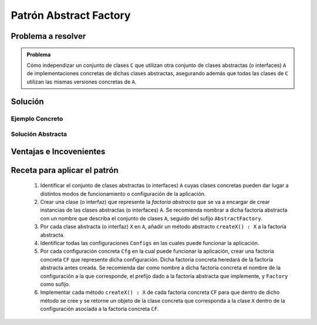 Patrón Abstract Factory
========================

Problema a resolver
---------------------

.. admonition:: Problema

   Cómo independizar un conjunto de clases ``C`` que utilizan otra conjunto de clases abstractas (o interfaces) ``A`` de implementaciones concretas de dichas clases abstractas, asegurando además que todas las clases de ``C`` utilizan las mismas versiones concretas de ``A``.

Solución
---------

Ejemplo Concreto
*****************

.. todo:: Completar una vez que esté listo el ejemplo concreto.

Solución Abstracta
*******************

.. todo:: Completar

Ventajas e Incovenientes
-------------------------

.. todo:: Completar (OPC, Polimorfismo)

Receta para aplicar el patrón
--------------------------------

    #. Identificar el conjunto de clases abstractas (o interfaces) ``A`` cuyas clases concretas pueden dar lugar a distintos modos de funcionamiento o configuración de la aplicación.
    #. Crear una clase (o interfaz) que represente la *factoría abstracta* que se va a encargar de crear instancias de las clases abstractas (o interfaces) ``A``. Se recomienda nombrar a dicha factoría abstracta con un nombre que describa el conjunto de clases ``A``, seguido del sufijo ``AbstractFactory``.
    #. Por cada clase abstracta (o interfaz) ``X`` en ``A``, añadir un método abstracto ``createX() : X`` a la factoría abstracta.
    #. Identificar todas las configuraciones ``Configs`` en las cuales puede funcionar la aplicación.
    #. Por cada configuración concreta ``Cfg`` en la cual puede funcionar la aplicación, crear una factoría concreta ``CF`` que represente dicha configuración. Dicha factoría concreta heredará de la factoría abstracta antes creada. Se recomienda dar como nombre a dicha factoría concreta el nombre de la configuración a la que corresponde, el prefijo dado a la factoría abstracta que implemente, y ``Factory`` como sufijo.
    #. Implementar cada método ``createX() : X`` de cada factoría concreta ``CF`` para que dentro de dicho método se cree y se retorne un objeto de la clase concreta que corresponda a la clase ``X`` dentro de la configuración asociada a la factoría concreta ``CF``.
